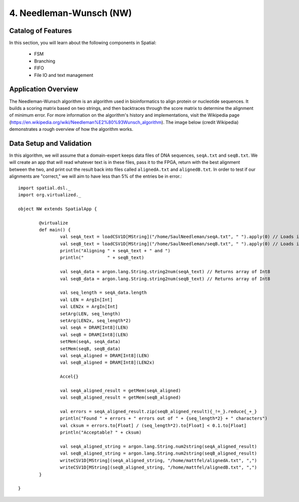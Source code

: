 4. Needleman-Wunsch (NW)
========================

Catalog of Features
-------------------

In this section, you will learn about the following components in Spatial:

 - FSM

 - Branching

 - FIFO 
 
 - File IO and text management



Application Overview
--------------------

The Needleman-Wunsch algorithm is an algorithm used in bioinformatics to align protein or nucleotide sequences. 
It builds a scoring matrix based on two strings, and then backtraces through the score matrix to determine the
alignment of minimum error.  For more information on the algorithm's history and implementations, visit
the Wikipedia page (https://en.wikipedia.org/wiki/Needleman%E2%80%93Wunsch_algorithm).  The image below (credit Wikipedia)
demonstrates a rough overview of how the algorithm works.

.. image:: nw.png


Data Setup and Validation
-------------------------

In this algorithm, we will assume that a domain-expert keeps data files of DNA sequences, ``seqA.txt`` and ``seqB.txt``.
We will create an app that will read whatever text is in these files, pass it to the FPGA, return with the best alignment
between the two, and print out the result back into files called ``alignedA.txt`` and ``alignedB.txt``.  In order to test
if our alignments are "correct," we will aim to have less than 5% of the entries be in error.::

		import spatial.dsl._
		import org.virtualized._

		object NW extends SpatialApp {

			@virtualize
			def main() {
				val seqA_text = loadCSV1D[MString]("/home/SaulNeedleman/seqA.txt", " ").apply(0) // Loads into array with 1 string
				val seqB_text = loadCSV1D[MString]("/home/SaulNeedleman/seqB.txt", " ").apply(0) // Loads into array with 1 string
				println("Aligning " + seqA_text + " and ")
				println("         " + seqB_text)

				val seqA_data = argon.lang.String.string2num(seqA_text) // Returns array of Int8
				val seqB_data = argon.lang.String.string2num(seqB_text) // Returns array of Int8

				val seq_length = seqA_data.length
				val LEN = ArgIn[Int]
				val LEN2x = ArgIn[Int]
				setArg(LEN, seq_length)
				setArg(LEN2x, seq_length*2)
				val seqA = DRAM[Int8](LEN)
				val seqB = DRAM[Int8](LEN)
				setMem(seqA, seqA_data)
				setMem(seqB, seqB_data)
				val seqA_aligned = DRAM[Int8](LEN)
				val seqB_aligned = DRAM[Int8](LEN2x)

				Accel{}

				val seqA_aligned_result = getMem(seqA_aligned)
				val seqB_aligned_result = getMem(seqB_aligned)

				val errors = seqA_aligned_result.zip(seqB_aligned_result){_!=_}.reduce{_+_}
				println("Found " + errors + " errors out of " + {seq_length*2} + " characters")
				val cksum = errors.to[Float] / (seq_length*2).to[Float] < 0.1.to[Float]
				println("Acceptable? " + cksum)

				val seqA_aligned_string = argon.lang.String.num2string(seqA_aligned_result)
				val seqB_aligned_string = argon.lang.String.num2string(seqB_aligned_result)
				writeCSV1D[MString](seqA_aligned_string, "/home/mattfel/alignedA.txt", ",")
				writeCSV1D[MString](seqB_aligned_string, "/home/mattfel/alignedB.txt", ",")
			}

		}
